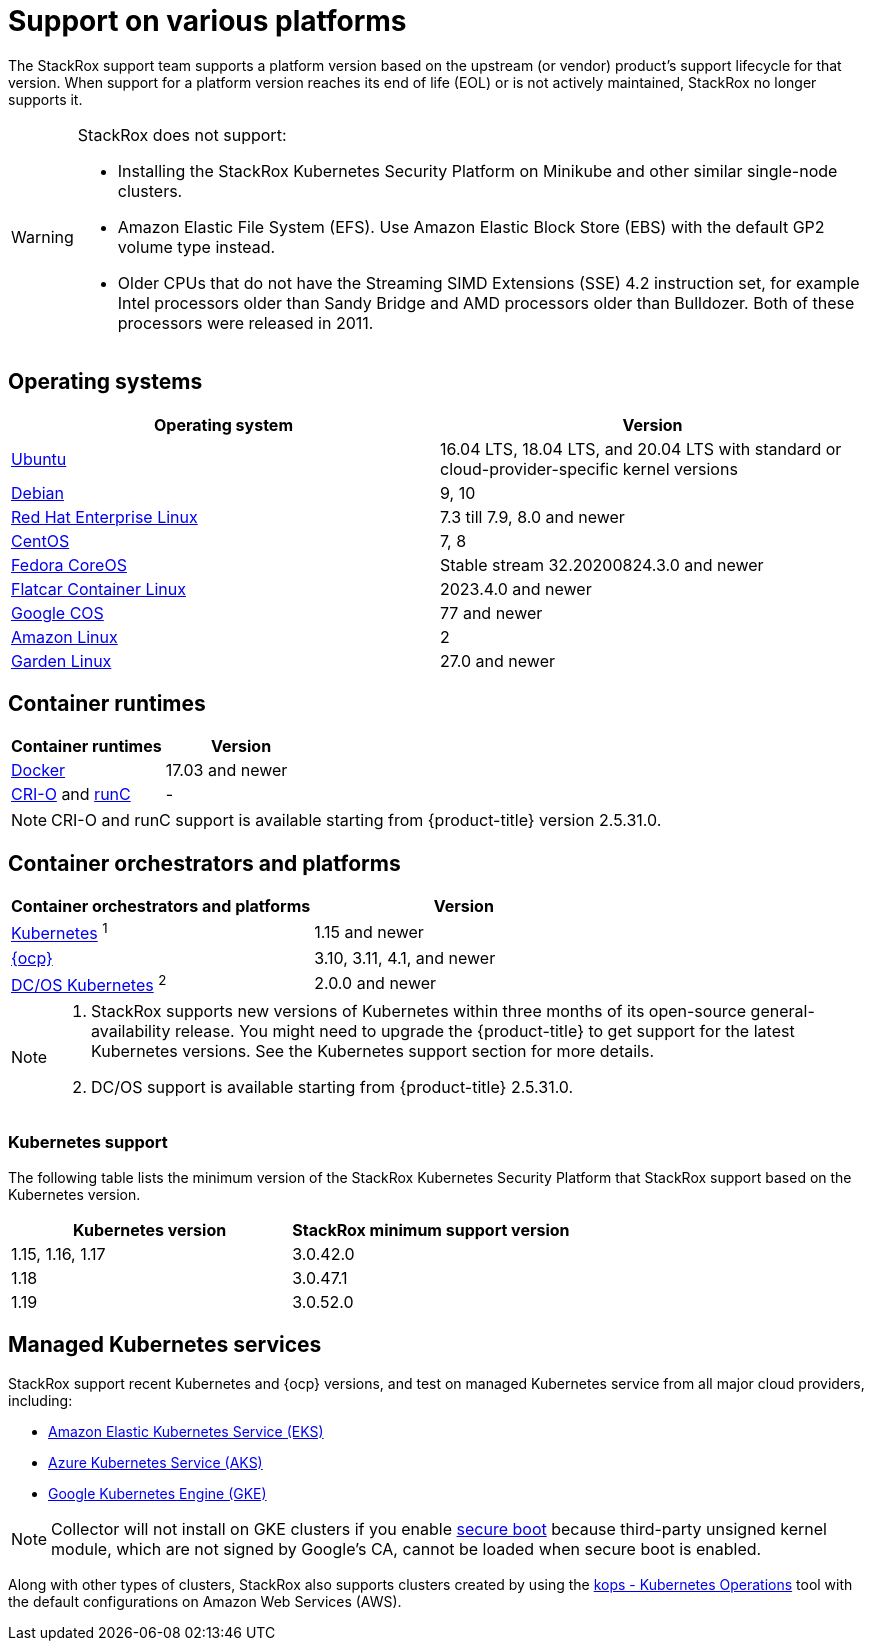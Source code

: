 // Module included in the following assemblies:
//
// * support/getting-support-stackrox.adoc
:_module-type: CONCEPT
[id="support-on-various-platforms_{context}"]
= Support on various platforms

[role="_abstract"]
The StackRox support team supports a platform version based on the upstream (or vendor) product’s support lifecycle for that version. When support for a platform version reaches its end of life (EOL) or is not actively maintained, StackRox no longer supports it.

[WARNING]
====
StackRox does not support:

* Installing the StackRox Kubernetes Security Platform on Minikube and other similar single-node clusters.
* Amazon Elastic File System (EFS). Use Amazon Elastic Block Store (EBS) with the default GP2 volume type instead.
* Older CPUs that do not have the Streaming SIMD Extensions (SSE) 4.2 instruction set, for example Intel processors older than Sandy Bridge and AMD processors older than Bulldozer. Both of these processors were released in 2011.
====

[id="operating-systems_{context}"]
== Operating systems

|===
| Operating system | Version

| link:http://releases.ubuntu.com/[Ubuntu]
| 16.04 LTS, 18.04 LTS, and 20.04 LTS with standard or cloud-provider-specific kernel versions

| link:https://www.debian.org/releases/[Debian]
| 9, 10

| link:https://access.redhat.com/support/policy/updates/errata[Red Hat Enterprise Linux]
| 7.3  till 7.9, 8.0 and newer

| link:https://www.centos.org/centos-linux/[CentOS]
| 7, 8

| link:https://getfedora.org/en/coreos?stream=stable[Fedora CoreOS]
| Stable stream 32.20200824.3.0 and newer

| link:https://www.flatcar-linux.org/releases/[Flatcar Container Linux]
| 2023.4.0 and newer

| link:https://cloud.google.com/container-optimized-os/docs/release-notes#current_active_releases[Google COS]
| 77 and newer

| link:https://aws.amazon.com/amazon-linux-ami[Amazon Linux]
| 2

| link:https://github.com/gardenlinux/gardenlinux[Garden Linux]
| 27.0 and newer
|===

[id="container-runtimes_{context}"]
== Container runtimes

|===
| Container runtimes | Version

| link:https://docs.docker.com/engine/release-notes/[Docker]
| 17.03 and newer

| link:https://github.com/cri-o/cri-o/releases[CRI-O] and link:https://github.com/opencontainers/runc/releases[runC]
| -
|===

[NOTE]
====
CRI-O and runC support is available starting from {product-title} version 2.5.31.0.
====

[id="container-orchestrators-and-platforms_{context}"]
== Container orchestrators and platforms

|===
| Container orchestrators and platforms | Version

| link:https://kubernetes.io/docs/setup/release/notes/[Kubernetes] ^1^
| 1.15 and newer

| link:https://access.redhat.com/support/policy/updates/openshift[{ocp}]
| 3.10, 3.11, 4.1, and newer

| link:https://docs.d2iq.com/mesosphere/dcos/services/kubernetes/[DC/OS Kubernetes] ^2^
| 2.0.0 and newer
|===

[NOTE]
====

. StackRox supports new versions of Kubernetes within three months of its open-source general-availability release.
You might need to upgrade the {product-title} to get support for the latest Kubernetes versions.
See the Kubernetes support section for more details.
. DC/OS support is available starting from {product-title} 2.5.31.0.
====

[id="kubernetes-support_{context}"]
=== Kubernetes support

The following table lists the minimum version of the StackRox Kubernetes Security Platform that StackRox support based on the Kubernetes version.

|===
| Kubernetes version | StackRox minimum support version

| 1.15, 1.16, 1.17
| 3.0.42.0

| 1.18
| 3.0.47.1

| 1.19
| 3.0.52.0
|===

[id="managed-kubernetes-services_{context}"]
== Managed Kubernetes services

StackRox support recent Kubernetes and {ocp} versions, and test on managed Kubernetes service from all major cloud providers, including:

* link:https://aws.amazon.com/eks/[Amazon Elastic Kubernetes Service (EKS)]
* link:https://azure.microsoft.com/en-us/services/kubernetes-service/[Azure Kubernetes Service (AKS)]
* link:https://cloud.google.com/kubernetes-engine/[Google Kubernetes Engine (GKE)]

[NOTE]
====

Collector will not install on GKE clusters if you enable link:https://cloud.google.com/kubernetes-engine/docs/how-to/shielded-gke-nodes#secure_boot[secure boot] because third-party unsigned kernel module, which are not signed by Google's CA, cannot be loaded when secure boot is enabled.
====

Along with other types of clusters, StackRox also supports clusters created by using the link:https://github.com/kubernetes/kops[kops - Kubernetes Operations] tool with the default configurations on Amazon Web Services (AWS).
